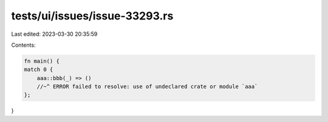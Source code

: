 tests/ui/issues/issue-33293.rs
==============================

Last edited: 2023-03-30 20:35:59

Contents:

.. code-block:: rs

    fn main() {
    match 0 {
        aaa::bbb(_) => ()
        //~^ ERROR failed to resolve: use of undeclared crate or module `aaa`
    };
}


